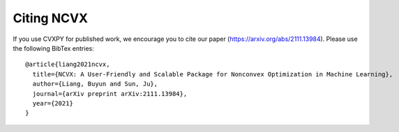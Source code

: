Citing NCVX
============

If you use CVXPY for published work, we encourage you to cite our paper (https://arxiv.org/abs/2111.13984). 
Please use the following BibTex entries:: 
  
  @article{liang2021ncvx,
    title={NCVX: A User-Friendly and Scalable Package for Nonconvex Optimization in Machine Learning},
    author={Liang, Buyun and Sun, Ju},
    journal={arXiv preprint arXiv:2111.13984},
    year={2021}
  }



